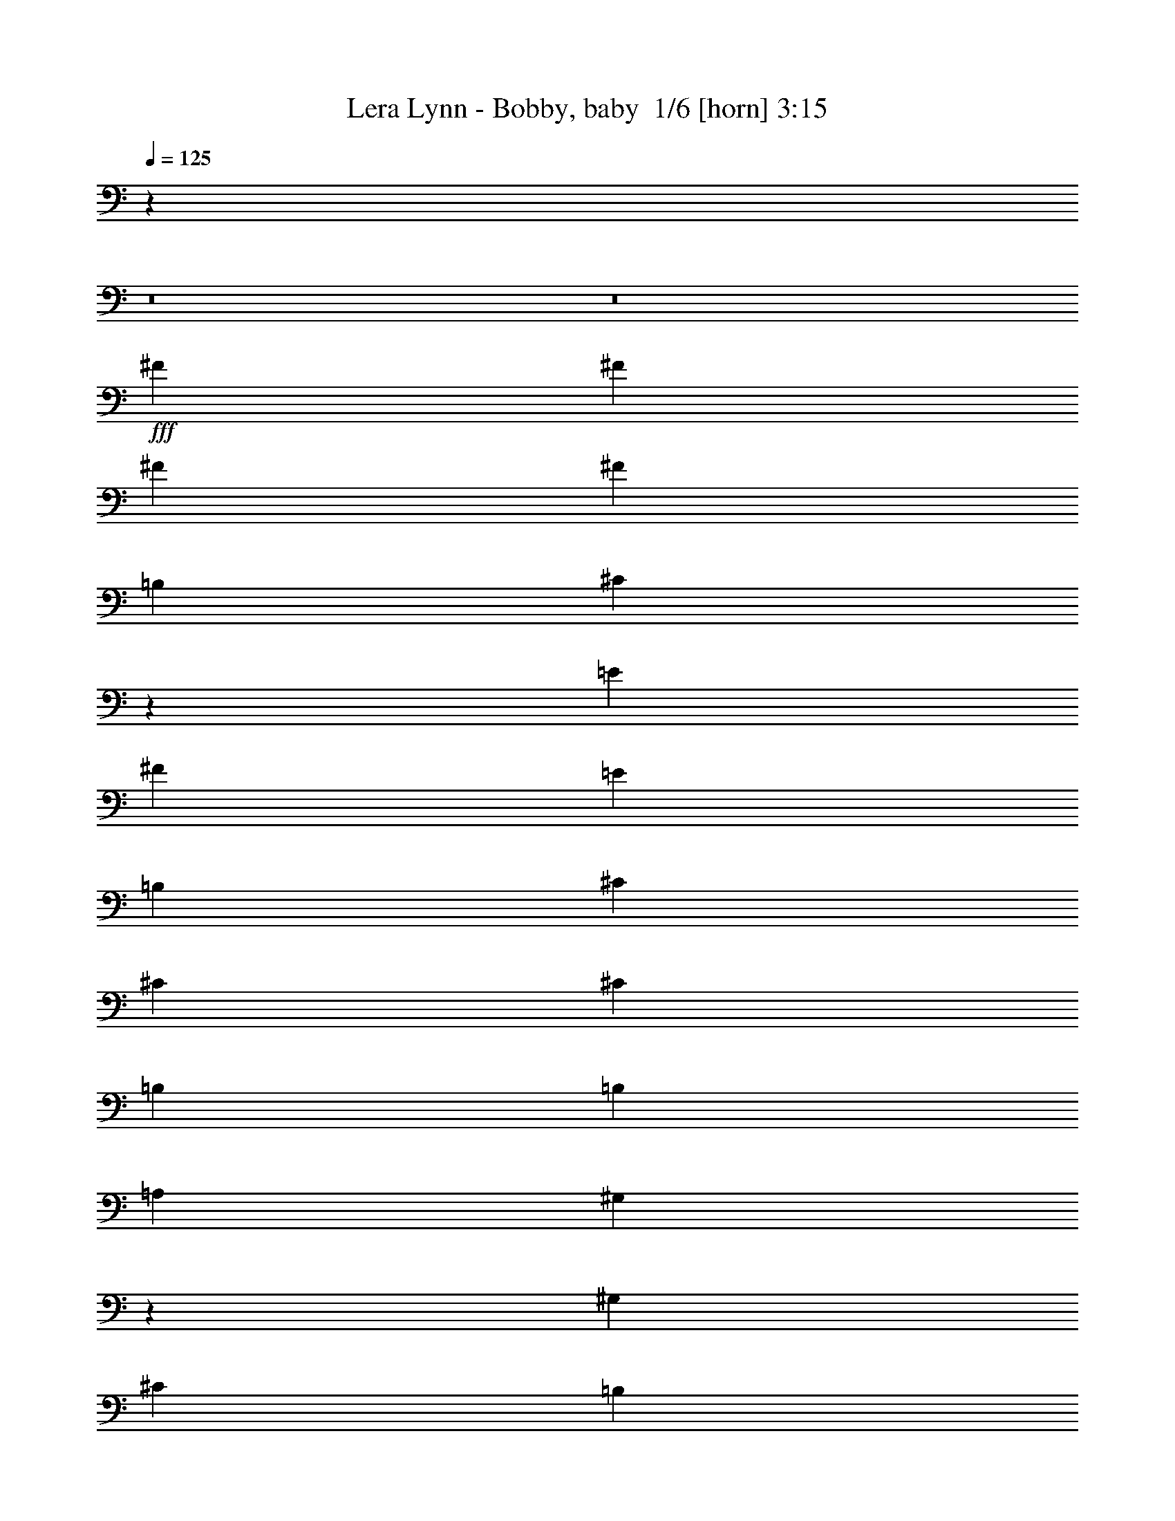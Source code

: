 % Produced with Bruzo's Transcoding Environment 2.0 alpha 
% Transcribed by Bruzo 

X:1
T: Lera Lynn - Bobby, baby  1/6 [horn] 3:15
Z: Transcribed with BruTE -5 364 5
L: 1/4
Q: 125
K: C
z32013/4000
z8/1
z8/1
+fff+
[^F1231/2000]
[^F2461/8000]
[^F3693/4000]
[^F3693/4000]
[=B,4923/8000]
[^C4697/4000]
z49/50
[=E4923/8000]
[^F1231/1000]
[=E1477/1600]
[=B,1231/2000]
[^C1231/1000]
[^C1477/1600]
[^C1231/2000]
[=B,1231/1000]
[=B,1477/1600]
[=A,1231/2000]
[^G,4883/4000]
z7467/8000
[^G,3693/4000]
[^C4923/8000]
[=B,1231/1000]
[=A,3693/4000]
[^G,699/800]
z7781/8000
[^F1231/2000]
[^F2461/8000]
[^F3693/4000]
[^F3693/4000]
[=B,4923/8000]
[^C9639/8000]
z1519/1600
[=E4923/8000]
[^F1231/1000]
[=E1477/1600]
[=B,1231/2000]
[^C393/320]
z463/500
[^C1231/2000]
[=B,1231/1000]
[=B,1477/1600]
[=A,1231/2000]
[^G,3693/4000]
[^F,37/64]
z2611/4000
[^C1231/2000]
[=B,9847/8000]
[=A,1231/2000]
[^G,9583/8000]
z3759/2000
[=B,1231/2000]
[^C9847/8000]
[^F,7193/8000]
z5117/8000
[^F9847/8000]
[=E3693/4000]
[^C4923/8000]
[^C1231/1000]
[=B,12309/8000]
[=A,1231/4000]
[=A,1777/2000]
z7663/8000
[=B,1231/2000]
[=B,1231/4000]
[=B,3693/4000]
[=B,1477/1600]
[^C1231/2000]
[^C14771/8000]
[^C1231/4000]
[^C1231/2000]
[^C1231/4000]
[^C1477/1600]
[=B,3693/4000]
[=A,3693/4000]
[^F,349/400]
z2543/1600
[=B,1231/4000]
[^F,7323/8000]
z931/1000
[^F1231/2000]
[=E2407/2000]
z5143/8000
[^C1231/4000]
[^C1477/1600]
[=E1451/800]
z1037/1600
[=B,1231/4000]
[^C7353/8000]
z3709/4000
[=B,3693/4000]
[=B,3693/4000]
[=A,4923/8000]
[=B,3693/4000]
[=A,1231/4000]
[^C14771/8000]
[=A,3693/4000]
[^C1231/2000]
[=B,9847/8000]
[=A,1231/2000]
[^F,9687/8000]
z2593/400
[^C1477/1600]
[=D1231/2000]
[=D1231/1000]
[=E1477/1600]
[^C3549/4000]
z7673/8000
[^C3693/4000]
[=D1231/2000]
[=D9847/8000]
[=E3693/4000]
[^C1821/2000]
z7487/8000
[^C3693/4000]
[=D1231/2000]
[=D9847/8000]
[=E3693/4000]
[^C1477/1600]
[=B,3693/4000]
[=A,3693/4000]
[=B,14313/8000]
z4523/1600
[^C1477/1600]
[=D1231/2000]
[=D1231/1000]
[=E1477/1600]
[^C7343/8000]
z7429/8000
[^C1477/1600]
[=D1231/2000]
[=D9847/8000]
[=E3693/4000]
[^C7029/8000]
z3871/4000
[^C3693/4000]
[=D1231/2000]
[=D9847/8000]
[=E3693/4000]
[^C1477/1600]
[=B,3693/4000]
[=A,3693/4000]
[=B,11029/4000]
z1871/2000
[=B,1231/2000]
[^C9847/8000]
[^C3693/4000]
[^F,14359/8000]
z673/64
z8/1
[^C1231/2000]
[=E2461/8000]
[^F3693/4000]
[^F3693/4000]
[^G4923/8000]
[=A3359/1600]
z489/500
[^F3693/4000]
[^F1477/1600]
[^G3693/4000]
[=A7019/8000]
z969/1000
[^F1231/2000]
[=E1231/1000]
[=E1477/1600]
[=B,3693/4000]
[=B,1441/1600]
z3783/4000
[=B,1231/2000]
[^F3693/4000]
[=E9847/8000]
[=B,3693/4000]
[=B,6891/8000]
z197/200
[^C3693/4000]
[^F1477/1600]
[^F3693/4000]
[^G1231/2000]
[=A17039/8000]
z7579/8000
[^F1231/2000]
[^F1231/1000]
[^G1477/1600]
[=A227/250]
z7507/8000
[^F1231/2000]
[^F1231/4000]
[=E3693/4000]
[=E1477/1600]
[=B,3693/4000]
[=B,139/160]
z7821/8000
[=B,3693/4000]
[^F1231/2000]
[=E9847/8000]
[=B,3693/4000]
[=B,223/250]
z1527/1600
[^C3693/4000]
[=B,1477/1600]
[^F,3547/4000]
z163/250
[^F9847/8000]
[=E3693/4000]
[^C4923/8000]
[^C1231/1000]
[=B,12309/8000]
[=A,1231/4000]
[=A,7009/8000]
z3881/4000
[=B,1231/2000]
[=B,1231/4000]
[=B,3693/4000]
[=B,1477/1600]
[^C1231/2000]
[^C14771/8000]
[^C1231/4000]
[^C1231/2000]
[^C1231/4000]
[^C1477/1600]
[=B,3693/4000]
[=A,3693/4000]
[^F,7381/8000]
z6157/4000
[=B,1231/4000]
[^F,903/1000]
z7547/8000
[^F1231/2000]
[=E9529/8000]
z2621/4000
[^C1231/4000]
[^C1477/1600]
[=E14411/8000]
z1321/2000
[=B,1231/4000]
[^C3627/4000]
z7517/8000
[=B,3693/4000]
[=B,3693/4000]
[=A,4923/8000]
[=B,3693/4000]
[=A,1231/4000]
[^C14771/8000]
[=A,3693/4000]
[^C1231/2000]
[=B,9847/8000]
[=A,1231/2000]
[^F,9847/8000]
[^F1231/2000]
[^G1231/4000]
[=A29543/8000]
[^G14771/8000]
[=E1477/1600]
[^F5539/2000]
z7387/8000
[^F1231/2000]
[^G1231/4000]
[^c14771/4000]
[=B14771/8000]
[=E3693/4000]
[^F5507/2000]
z3757/4000
[^F1231/2000]
[^G1231/4000]
[=A29543/8000]
[^G14771/8000]
[=E1477/1600]
[^F21901/8000]
z3821/4000
[^F1231/2000]
[^G1231/4000]
[^c14771/4000]
[=B14771/8000]
[=E3693/4000]
[^F21773/8000]
z3031/1600
[^C3693/4000]
[=D4923/8000]
[=D1231/1000]
[=E3693/4000]
[^C3651/4000]
z7469/8000
[^C1477/1600]
[=D1231/2000]
[=D1231/1000]
[=E1477/1600]
[^C6989/8000]
z7783/8000
[^C1477/1600]
[=D1231/2000]
[=D9847/8000]
[=E3693/4000]
[^C3693/4000]
[=B,1477/1600]
[=A,3693/4000]
[=B,7259/4000]
z2241/800
[^C3693/4000]
[=D1231/2000]
[=D9847/8000]
[=E3693/4000]
[^C7047/8000]
z1931/2000
[^C3693/4000]
[=D4923/8000]
[=D1231/1000]
[=E1477/1600]
[^C3617/4000]
z3769/4000
[^C1477/1600]
[=D1231/2000]
[=D1231/1000]
[=E1477/1600]
[^C3693/4000]
[=B,1477/1600]
[=A,3693/4000]
[=B,21763/8000]
z389/400
[=B,4923/8000]
[^C1231/1000]
[^C1477/1600]
[^F,3641/2000]
z125/8
z8/1
z8/1

X:2
T: Lera Lynn - Bobby, baby  2/6 [flute] 3:15
Z: Transcribed with BruTE -30 267 3
L: 1/4
Q: 125
K: C
z51699/4000
+ppp+
[=E,3693/4000]
[^F,22651/1600-]
[^F,8/1]
+p+
[=B,88627/8000]
[^F,22157/2000]
[=B,22157/8000]
[=B,66471/8000]
[^F,44313/8000]
[=A,22157/4000]
[=E22157/4000]
+ppp+
[^F22157/4000]
+p+
[^F44313/8000]
[=A,22157/4000]
[=E22157/4000]
+ppp+
[^F22157/4000]
[^F44313/8000]
+p+
[=B,22157/8000]
[^F,22157/8000]
[=B,22157/8000]
[^F,22157/8000]
[=B,22157/8000]
[^F,22157/8000]
[=E,22157/8000]
[=B,5539/2000=E5539/2000]
[=B,22157/8000]
[^F,22157/8000]
[=B,22157/8000]
[^F,22157/8000]
[=B,22157/8000]
[^F,22157/8000]
[=E,22157/8000]
[=B,5539/2000=E5539/2000]
+ppp+
[^F,22157/4000]
[^F,22157/4000]
[^F,22157/4000]
[^F,577/125]
[^C1477/1600]
+p+
[^F22157/2000]
+ppp+
[=E,22157/2000]
+p+
[^F88627/8000]
+ppp+
[=E,22157/2000]
+p+
[^F,44313/8000]
[=A,22157/4000]
[=E22157/4000]
+ppp+
[^F22157/4000]
+p+
[^F44313/8000]
[=A,22157/4000]
[=E22157/4000]
+ppp+
[^F14771/4000-]
+ff+
[^f1231/2000^F1231/2000-]
[^g1231/4000^F1231/4000-]
[=a3693/4000-^F3693/4000]
+p+
[=A,22157/8000=a22157/8000]
+ff+
[=E,14771/8000-^g14771/8000]
[=e1477/1600=E,1477/1600]
[^F,5539/2000-^f5539/2000]
+ppp+
[^F,7387/8000-]
+ff+
[^f1231/2000^F,1231/2000-]
[^g1231/4000^F,1231/4000-]
[=a1477/1600-^F,1477/1600]
+p+
[=A,22157/8000=a22157/8000]
+ff+
[=E,14771/8000-^g14771/8000]
[=e3693/4000=E,3693/4000]
[^F,22157/8000^f22157/8000]
+p+
[^F,1477/1600-]
+ff+
[^f1231/2000^F,1231/2000-]
[^g1231/4000^F,1231/4000-]
[=a3693/4000-^F,3693/4000]
+p+
[=A,22157/8000=a22157/8000]
+ff+
[=E,14771/8000-^g14771/8000]
[=e1477/1600=E,1477/1600]
[^F,21901/8000-^f21901/8000]
+ppp+
[^F,3821/4000-]
+ff+
[^f1231/2000^F,1231/2000-]
[^g1231/4000^F,1231/4000-]
[=a1477/1600-^F,1477/1600]
+p+
[=A,22157/8000=a22157/8000]
+ff+
[=E,14771/8000-^g14771/8000]
[=e3693/4000=E,3693/4000]
[^F,22157/8000^f22157/8000]
+p+
[^F,22157/8000]
[=B,22157/8000]
[^F,5539/2000]
[=B,22157/8000]
[^F,22157/8000]
[=B,22157/8000]
[^F,22157/8000]
[=E,22157/8000]
[=B,22157/8000=E22157/8000]
[=B,22157/8000]
[^F,22157/8000]
[=B,5539/2000]
[^F,22157/8000]
[=B,22157/8000]
[^F,22157/8000]
[=E,22157/8000]
[=B,22157/8000=E22157/8000]
+ppp+
[^F,22157/4000]
[^F,44313/8000]
[^F,22157/4000]
[^F,5501/1000]
z49/4

X:3
T: Lera Lynn - Bobby, baby  3/6 [student fiddle] 3:15
Z: Transcribed with BruTE 25 259 8
L: 1/4
Q: 125
K: C
z24149/1600
z8/1
z8/1
z8/1
z8/1
z8/1
z8/1
z8/1
z8/1
z8/1
z8/1
z8/1
z8/1
z8/1
+ff+
[=D22157/8000]
[^C22157/8000]
[^F22157/8000]
[^C22157/8000]
[^F22157/8000=B22157/8000]
[=E22157/8000=A22157/8000=e22157/8000]
[=E44313/8000=B44313/8000]
[=D22157/8000]
[^C22157/8000]
[^F22157/8000]
[^C22157/8000]
[^F22157/8000=B22157/8000]
[=E22157/8000=A22157/8000=e22157/8000]
[=E44313/8000=B44313/8000]
[^F13749/1600-]
[^F8/1]
z113531/8000
z8/1
z8/1
z8/1
z8/1
z8/1
z8/1
z8/1
z8/1
z8/1
z8/1
[^C,1/8]
+mf+
[^C,1/8]
+pp+
[^C,1/8]
+ppp+
[^C,6969/8000]
z4293/1000
+ff+
[^C,1/8]
+mf+
[^C,1/8]
+pp+
[^C,1/8]
+ppp+
[^C,1789/2000]
z17079/4000
+ff+
[^C,1/8]
+mf+
[^C,1/8]
+pp+
[^C,1/8]
+ppp+
[^C,3671/4000]
z8493/2000
+ff+
[^C,1/8]
+mf+
[^C,1/8]
+pp+
[^C,1/8]
+ppp+
[^C,1757/2000]
z17143/4000
+ff+
[^C,1/8]
+mf+
[^C,1/8]
+pp+
[^C,1/8]
+ppp+
[^C,3607/4000]
z34099/8000
+ff+
[^C,1/8]
+mf+
[^C,1/8]
+pp+
[^C,1/8]
+ppp+
[^C,6901/8000]
z34413/8000
+ff+
[^C,1/8]
+mf+
[^C,1/8]
+pp+
[^C,1/8]
+ppp+
[^C,7087/8000]
z34227/8000
+ff+
[^C,1/8]
+mf+
[^C,1/8]
+pp+
[^C,1/8]
+ppp+
[^C,7273/8000]
z34041/8000
+ff+
[=D22157/8000=e22157/8000]
[^C,1/8^C1/8-^c1/8-]
+mf+
[^C,1/8^C1/8-^c1/8-]
+pp+
[^C,1/8^C1/8-^c1/8-]
+ppp+
[^C,3651/4000^C3651/4000-^c3651/4000-]
[^C5927/4000^c5927/4000]
+ff+
[^F22157/8000^f22157/8000]
[^C,1/8^C1/8-=e1/8-]
+mf+
[^C,1/8^C1/8-=e1/8-]
+pp+
[^C,1/8^C1/8-=e1/8-]
+ppp+
[^C,6989/8000^C6989/8000-=e6989/8000-]
[^C1521/1000=e1521/1000]
+ff+
[^F22157/8000=B22157/8000^f22157/8000]
[^C,1/8=E1/8-=A1/8-=e1/8-]
+mf+
[^C,1/8=E1/8-=A1/8-=e1/8-]
+pp+
[^C,1/8=E1/8-=A1/8-=e1/8-]
+ppp+
[^C,287/320=E287/320-=A287/320-=e287/320-]
[=E5991/4000=A5991/4000=e5991/4000]
+ff+
[=E22157/8000-=B22157/8000-]
[^C,1/8=E1/8-=B1/8-]
+mf+
[^C,1/8=E1/8-=B1/8-]
+pp+
[^C,1/8=E1/8-=B1/8-]
+ppp+
[^C,7361/8000=E7361/8000-=B7361/8000-]
[=E2949/2000=B2949/2000]
+ff+
[=D22157/8000=e22157/8000]
[^C,1/8^C1/8-^c1/8-]
+mf+
[^C,1/8^C1/8-^c1/8-]
+pp+
[^C,1/8^C1/8-^c1/8-]
+ppp+
[^C,7047/8000^C7047/8000-^c7047/8000-]
[^C1211/800^c1211/800]
+ff+
[^F5539/2000^f5539/2000]
[^C,1/8^C1/8-=e1/8-]
+mf+
[^C,1/8^C1/8-=e1/8-]
+pp+
[^C,1/8^C1/8-=e1/8-]
+ppp+
[^C,3617/4000^C3617/4000-=e3617/4000-]
[^C11923/8000=e11923/8000]
+ff+
[^F22157/8000=B22157/8000^f22157/8000]
[^C,1/8=E1/8-=A1/8-=e1/8-]
+mf+
[^C,1/8=E1/8-=A1/8-=e1/8-]
+pp+
[^C,1/8=E1/8-=A1/8-=e1/8-]
+ppp+
[^C,173/200=E173/200-=A173/200-=e173/200-]
[=E12237/8000=A12237/8000=e12237/8000]
+ff+
[^C,1/8=E1/8-=B1/8-]
+mf+
[^C,1/8=E1/8-=B1/8-]
+pp+
[^C,1/8=E1/8-=B1/8-]
+ppp+
[^C,2193/4000=E2193/4000-=B2193/4000-]
+ff+
[^C,1/8=E1/8-=B1/8-]
+mf+
[^C,1/8=E1/8-=B1/8-]
+pp+
[^C,1/8=E1/8-=B1/8-]
+ppp+
[^C,877/1600=E877/1600-=B877/1600-]
+ff+
[^C,1/8=E1/8-=B1/8-]
+mf+
[^C,1/8=E1/8-=B1/8-]
+pp+
[^C,1/8=E1/8-=B1/8-]
+ppp+
[^C,2193/4000=E2193/4000-=B2193/4000-]
+ff+
[^C,1/8=E1/8-=B1/8-]
+mf+
[^C,1/8=E1/8-=B1/8-]
+pp+
[^C,1/8=E1/8-=B1/8-]
+ppp+
[^C,7303/4000=E7303/4000-=B7303/4000-]
[=E4551/8000=B4551/8000]
+ff+
[^F68449/8000-^f68449/8000-]
[^F8/1^f8/1]
z157/16
z8/1

X:4
T: Lera Lynn - Bobby, baby  4/6 [lute of ages] 3:15
Z: Transcribed with BruTE -2 176 1
L: 1/4
Q: 125
K: C
z14771/8000
+f+
[=E,1477/1600]
[^F,3693/4000]
+mp+
[^C3693/4000^F3693/4000=A3693/4000^c3693/4000]
[^C1477/1600^F1477/1600=A1477/1600^c1477/1600]
+f+
[^C3693/4000]
+mp+
[^C3693/4000^F3693/4000=A3693/4000^c3693/4000]
[^C1477/1600^F1477/1600=A1477/1600^c1477/1600]
+f+
[^F,3693/4000]
+mp+
[^C1231/2000^F1231/2000=A1231/2000^c1231/2000]
[^C2461/8000^F2461/8000=A2461/8000^c2461/8000]
[^C3693/4000^F3693/4000=A3693/4000^c3693/4000]
+f+
[^C3693/4000]
+mp+
[^C1477/1600^F1477/1600=A1477/1600^c1477/1600]
[=E,1231/2000]
[=F,1231/4000]
+f+
[^F,3693/4000-]
+mp+
[^C1477/1600^F1477/1600=A1477/1600^c1477/1600^F,1477/1600-]
[^C3693/4000^F3693/4000=A3693/4000^c3693/4000^F,3693/4000-]
+f+
[^C1477/1600^F,1477/1600-]
+mp+
[^C1231/2000^F1231/2000=A1231/2000^c1231/2000^F,1231/2000-]
[^C1231/4000^F1231/4000=A1231/4000^c1231/4000^F,1231/4000-]
[^C3693/4000^F3693/4000=A3693/4000^c3693/4000^F,3693/4000]
+f+
[^F,1477/1600-]
+mp+
[^C3693/4000^F3693/4000=A3693/4000^c3693/4000^F,3693/4000-]
[^C3693/4000^F3693/4000=A3693/4000^c3693/4000^F,3693/4000-]
+f+
[^C1477/1600^F,1477/1600-]
+mp+
[^C3693/4000^F3693/4000=A3693/4000^c3693/4000^F,3693/4000-]
+f+
[=E,1231/2000^F,1231/2000-]
[=F,2461/8000^F,2461/8000]
+ff+
[^F,3693/4000-]
+mp+
[^C3693/4000^F3693/4000=A3693/4000^c3693/4000^F,3693/4000-]
[^C1477/1600^F1477/1600=A1477/1600^c1477/1600^F,1477/1600-]
+f+
[^C3693/4000^F,3693/4000-]
+mp+
[^C3693/4000^F3693/4000=A3693/4000^c3693/4000^F,3693/4000-]
[^C4923/8000^F4923/8000=A4923/8000^c4923/8000^F,4923/8000-]
[^C1231/4000^F1231/4000=A1231/4000^c1231/4000^F,1231/4000]
+f+
[^F,3693/4000-]
+mp+
[^C1477/1600^F1477/1600=A1477/1600^c1477/1600^F,1477/1600-]
[^C3693/4000^F3693/4000=A3693/4000^c3693/4000^F,3693/4000-]
+f+
[^C3693/4000^F,3693/4000-]
+mp+
[^C1477/1600^F1477/1600=A1477/1600^c1477/1600^F,1477/1600-]
[^C3693/4000^F3693/4000=A3693/4000^c3693/4000^F,3693/4000]
+f+
[=E,3693/4000-]
+mp+
[=B,1477/1600=E1477/1600^G1477/1600=B1477/1600=e1477/1600=E,1477/1600-]
[=B,3693/4000=E3693/4000^G3693/4000=B3693/4000=e3693/4000=E,3693/4000-]
+f+
[=B,1477/1600=E,1477/1600-]
+mp+
[=B,3693/4000=E3693/4000^G3693/4000=B3693/4000=e3693/4000=E,3693/4000-]
[=B,3693/4000=E3693/4000^G3693/4000=B3693/4000=e3693/4000=E,3693/4000]
+f+
[=E,1477/1600-]
+mp+
[=B,3693/4000=E3693/4000^G3693/4000=B3693/4000=e3693/4000=E,3693/4000-]
[=B,3693/4000=E3693/4000^G3693/4000=B3693/4000=e3693/4000=E,3693/4000-]
+f+
[=B,1477/1600=E,1477/1600-]
+mp+
[=B,3693/4000=E3693/4000^G3693/4000=B3693/4000=e3693/4000=E,3693/4000-]
[=B,1231/2000=E1231/2000^G1231/2000=B1231/2000=e1231/2000=E,1231/2000-]
[=A,2461/8000=D2461/8000=G2461/8000=B2461/8000=e2461/8000=E,2461/8000]
+ff+
[^F,3693/4000-]
+mp+
[^C3693/4000^F3693/4000=A3693/4000^c3693/4000^F,3693/4000-]
[^C1477/1600^F1477/1600=A1477/1600^c1477/1600^F,1477/1600-]
+f+
[^C3693/4000^F,3693/4000-]
+mp+
[^C3693/4000^F3693/4000=A3693/4000^c3693/4000^F,3693/4000-]
[^C1477/1600^F1477/1600=A1477/1600^c1477/1600^F,1477/1600]
+f+
[^F,3693/4000-]
+mp+
[^C1477/1600^F1477/1600=A1477/1600^c1477/1600^F,1477/1600-]
[^C3693/4000^F3693/4000=A3693/4000^c3693/4000^F,3693/4000-]
+f+
[^C3693/4000^F,3693/4000-]
+mp+
[^C1477/1600^F1477/1600=A1477/1600^c1477/1600^F,1477/1600-]
[^C3693/4000^F3693/4000=A3693/4000^c3693/4000^F,3693/4000]
+f+
[=E,3693/4000-]
+mp+
[=B,1477/1600=E1477/1600^G1477/1600=B1477/1600=e1477/1600=E,1477/1600-]
[=B,3693/4000=E3693/4000^G3693/4000=B3693/4000=e3693/4000=E,3693/4000-]
+f+
[=B,1477/1600=E,1477/1600-]
+mp+
[=B,3693/4000=E3693/4000^G3693/4000=B3693/4000=e3693/4000=E,3693/4000-]
[=B,1231/2000=E1231/2000^G1231/2000=B1231/2000=e1231/2000=E,1231/2000-]
[=B,1231/4000=E1231/4000^G1231/4000=B1231/4000=e1231/4000=E,1231/4000]
+f+
[=E,1477/1600-]
+mp+
[=B,3693/4000=E3693/4000^G3693/4000=B3693/4000=e3693/4000=E,3693/4000-]
[=B,3693/4000=E3693/4000^G3693/4000=B3693/4000=e3693/4000=E,3693/4000-]
+f+
[=B,1477/1600=E,1477/1600-]
+mp+
[=B,3693/4000=E3693/4000^G3693/4000=B3693/4000=e3693/4000=E,3693/4000-]
[=B,1231/2000=E1231/2000^G1231/2000=B1231/2000=e1231/2000=E,1231/2000-]
[=A,1231/4000=D1231/4000=G1231/4000=B1231/4000=e1231/4000=E,1231/4000]
+ff+
[^F,1477/1600-]
+mp+
[^C3693/4000^F3693/4000=A3693/4000^c3693/4000^F,3693/4000-]
[^C1477/1600^F1477/1600=A1477/1600^c1477/1600^F,1477/1600-]
+f+
[^F3693/4000^F,3693/4000-]
+mp+
[^C3693/4000^F3693/4000=A3693/4000^c3693/4000^F,3693/4000-]
[^C1477/1600^F1477/1600=A1477/1600^c1477/1600^F,1477/1600]
+ff+
[=A,3693/4000-]
+mp+
[=E1231/2000=A1231/2000^c1231/2000=e1231/2000=A,1231/2000-]
[=E1231/4000=A1231/4000^c1231/4000=e1231/4000=A,1231/4000-]
[=E1477/1600=A1477/1600^c1477/1600=e1477/1600=A,1477/1600-]
[=B,3693/4000=A,3693/4000-]
[=E1477/1600=A1477/1600^c1477/1600=e1477/1600=A,1477/1600-]
[=E3693/4000=A3693/4000^c3693/4000=e3693/4000=A,3693/4000]
+ff+
[=E,3693/4000-]
+mp+
[=B,1477/1600=E1477/1600^G1477/1600=B1477/1600=e1477/1600=E,1477/1600-]
[=B,3693/4000=E3693/4000^G3693/4000=B3693/4000=e3693/4000=E,3693/4000]
[=E,3693/4000-]
[=B,1477/1600=E1477/1600^G1477/1600=B1477/1600=e1477/1600=E,1477/1600-]
[=B,3693/4000=E3693/4000^G3693/4000=B3693/4000=e3693/4000=E,3693/4000]
+f+
[^F,1477/1600-]
+mp+
[^C3693/4000^F3693/4000=A3693/4000^c3693/4000^F,3693/4000-]
[^C3693/4000^F3693/4000=A3693/4000^c3693/4000^F,3693/4000-]
+f+
[^C1477/1600^F,1477/1600-]
+mp+
[^C3693/4000^F3693/4000=A3693/4000^c3693/4000^F,3693/4000-]
[^C3693/4000^F3693/4000=A3693/4000^c3693/4000^F,3693/4000]
+ff+
[^F,1477/1600-]
+mp+
[^C3693/4000^F3693/4000=A3693/4000^c3693/4000^F,3693/4000-]
[^C1477/1600^F1477/1600=A1477/1600^c1477/1600^F,1477/1600-]
+f+
[^F3693/4000^F,3693/4000-]
+mp+
[^C3693/4000^F3693/4000=A3693/4000^c3693/4000^F,3693/4000-]
[^C1477/1600^F1477/1600=A1477/1600^c1477/1600^F,1477/1600]
+ff+
[=A,3693/4000-]
+mp+
[=E1231/2000=A1231/2000^c1231/2000=e1231/2000=A,1231/2000-]
[=E1231/4000=A1231/4000^c1231/4000=e1231/4000=A,1231/4000-]
[=E1477/1600=A1477/1600^c1477/1600=e1477/1600=A,1477/1600-]
[=B,3693/4000=A,3693/4000-]
[=E1477/1600=A1477/1600^c1477/1600=e1477/1600=A,1477/1600-]
[=E3693/4000=A3693/4000^c3693/4000=e3693/4000=A,3693/4000]
+ff+
[=E,3693/4000-]
+mp+
[=B,1477/1600=E1477/1600^G1477/1600=B1477/1600=e1477/1600=E,1477/1600-]
[=B,3693/4000=E3693/4000^G3693/4000=B3693/4000=e3693/4000=E,3693/4000]
[=E,3693/4000-]
[=B,1477/1600=E1477/1600^G1477/1600=B1477/1600=e1477/1600=E,1477/1600-]
[=B,3693/4000=E3693/4000^G3693/4000=B3693/4000=e3693/4000=E,3693/4000]
+f+
[^F,1477/1600-]
+mp+
[^C3693/4000^F3693/4000=A3693/4000^c3693/4000^F,3693/4000-]
[^C3693/4000^F3693/4000=A3693/4000^c3693/4000^F,3693/4000-]
+f+
[^C1477/1600^F,1477/1600-]
+mp+
[^C3693/4000^F3693/4000=A3693/4000^c3693/4000^F,3693/4000]
+f+
[=E,1231/2000]
[=F,1231/4000]
[^F,1477/1600-]
+mp+
[^C3693/4000^F3693/4000=A3693/4000^c3693/4000^F,3693/4000-]
[^C1477/1600^F1477/1600=A1477/1600^c1477/1600^F,1477/1600-]
+f+
[^C3693/4000^F,3693/4000-]
+mp+
[^C3693/4000^F3693/4000=A3693/4000^c3693/4000^F,3693/4000-]
[^C1477/1600^F1477/1600=A1477/1600^c1477/1600^F,1477/1600]
+ff+
[=B,3693/4000^F3693/4000=B3693/4000=d3693/4000^f3693/4000=b3693/4000]
+f+
[=B,1231/2000^F1231/2000=B1231/2000=d1231/2000^f1231/2000=b1231/2000]
[=B,1231/4000^F1231/4000=B1231/4000=d1231/4000^f1231/4000=b1231/4000]
[=B,1477/1600^F1477/1600=B1477/1600=d1477/1600^f1477/1600=b1477/1600]
+ff+
[^F,3693/4000-^C3693/4000-^F3693/4000=A3693/4000^c3693/4000^f3693/4000]
+f+
[^F14771/8000=A14771/8000^c14771/8000^f14771/8000^F,14771/8000^C14771/8000]
+ff+
[=B,3693/4000^F3693/4000=B3693/4000=d3693/4000^f3693/4000=b3693/4000]
+f+
[=B,4923/8000^F4923/8000=B4923/8000=d4923/8000^f4923/8000=b4923/8000]
[=B,1231/4000^F1231/4000=B1231/4000=d1231/4000^f1231/4000=b1231/4000]
[=B,3693/4000^F3693/4000=B3693/4000=d3693/4000^f3693/4000=b3693/4000]
+ff+
[^F,3693/4000-^C3693/4000-^F3693/4000=A3693/4000^c3693/4000^f3693/4000]
+f+
[^F14771/8000=A14771/8000^c14771/8000^f14771/8000^F,14771/8000^C14771/8000]
+ff+
[=B,1477/1600^F1477/1600=B1477/1600=d1477/1600^f1477/1600=b1477/1600]
+f+
[=B,1231/2000^F1231/2000=B1231/2000=d1231/2000^f1231/2000=b1231/2000]
[=B,1231/4000^F1231/4000=B1231/4000=d1231/4000^f1231/4000=b1231/4000]
[=B,3693/4000^F3693/4000=B3693/4000=d3693/4000^f3693/4000=b3693/4000]
+ff+
[^F,1477/1600^C1477/1600^F1477/1600=A1477/1600^c1477/1600^f1477/1600]
+f+
[^F,1231/2000^C1231/2000^F1231/2000=A1231/2000^c1231/2000^f1231/2000]
[^F,1231/4000^C1231/4000^F1231/4000=A1231/4000^c1231/4000^f1231/4000]
[^F,3693/8000^C3693/8000^F3693/8000=A3693/8000^c3693/8000^f3693/8000]
[^F,3693/8000^C3693/8000^F3693/8000=A3693/8000^c3693/8000^f3693/8000]
+ff+
[=E,1477/1600=B,1477/1600=E1477/1600^G1477/1600=B1477/1600=e1477/1600]
+f+
[=E,3693/4000=B,3693/4000=E3693/4000^G3693/4000=B3693/4000=e3693/4000]
[=E,3693/4000=B,3693/4000=E3693/4000^G3693/4000=B3693/4000=e3693/4000]
+fff+
[^G14771/8000=B14771/8000=e14771/8000]
+f+
[=E,1231/2000=B,1231/2000=E1231/2000^G1231/2000=B1231/2000=e1231/2000]
[=E,2461/8000=B,2461/8000=E2461/8000^G2461/8000=B2461/8000=e2461/8000]
+ff+
[=B,3693/4000^F3693/4000=B3693/4000=d3693/4000^f3693/4000=b3693/4000]
+f+
[=B,1231/2000^F1231/2000=B1231/2000=d1231/2000^f1231/2000=b1231/2000]
[=B,1231/4000^F1231/4000=B1231/4000=d1231/4000^f1231/4000=b1231/4000]
[=B,1477/1600^F1477/1600=B1477/1600=d1477/1600^f1477/1600=b1477/1600]
+ff+
[^F,3693/4000-^C3693/4000-^F3693/4000=A3693/4000^c3693/4000^f3693/4000]
+f+
[^F14771/8000=A14771/8000^c14771/8000^f14771/8000^F,14771/8000^C14771/8000]
+ff+
[=B,3693/4000^F3693/4000=B3693/4000=d3693/4000^f3693/4000=b3693/4000]
+f+
[=B,1231/2000^F1231/2000=B1231/2000=d1231/2000^f1231/2000=b1231/2000]
[=B,2461/8000^F2461/8000=B2461/8000=d2461/8000^f2461/8000=b2461/8000]
[=B,3693/4000^F3693/4000=B3693/4000=d3693/4000^f3693/4000=b3693/4000]
+ff+
[^F,3693/4000-^C3693/4000-^F3693/4000=A3693/4000^c3693/4000^f3693/4000]
+f+
[^F14771/8000=A14771/8000^c14771/8000^f14771/8000^F,14771/8000^C14771/8000]
+ff+
[=B,3693/4000^F3693/4000=B3693/4000=d3693/4000^f3693/4000=b3693/4000]
+f+
[=B,4923/8000^F4923/8000=B4923/8000=d4923/8000^f4923/8000=b4923/8000]
[=B,1231/4000^F1231/4000=B1231/4000=d1231/4000^f1231/4000=b1231/4000]
[=B,3693/4000^F3693/4000=B3693/4000=d3693/4000^f3693/4000=b3693/4000]
+ff+
[^F,1477/1600^C1477/1600^F1477/1600=A1477/1600^c1477/1600^f1477/1600]
+f+
[^F,1231/2000^C1231/2000^F1231/2000=A1231/2000^c1231/2000^f1231/2000]
[^F,1231/4000^C1231/4000^F1231/4000=A1231/4000^c1231/4000^f1231/4000]
[^F,3693/8000^C3693/8000^F3693/8000=A3693/8000^c3693/8000^f3693/8000]
[^F,3693/8000^C3693/8000^F3693/8000=A3693/8000^c3693/8000^f3693/8000]
+ff+
[=E,1477/1600=B,1477/1600=E1477/1600^G1477/1600=B1477/1600=e1477/1600]
+f+
[=E,3693/4000=B,3693/4000=E3693/4000^G3693/4000=B3693/4000=e3693/4000]
[=E,3693/4000=B,3693/4000=E3693/4000^G3693/4000=B3693/4000=e3693/4000]
+fff+
[^G14771/8000=B14771/8000=e14771/8000]
+f+
[=E,1231/2000=B,1231/2000=E1231/2000^G1231/2000=B1231/2000=e1231/2000]
[=E,2461/8000=B,2461/8000=E2461/8000^G2461/8000=B2461/8000=e2461/8000]
[^F,3693/4000-]
+mp+
[^C3693/4000^F3693/4000=A3693/4000^c3693/4000^F,3693/4000-]
[^C1477/1600^F1477/1600=A1477/1600^c1477/1600^F,1477/1600-]
+f+
[^C3693/4000^F,3693/4000-]
+mp+
[^C3693/4000^F3693/4000=A3693/4000^c3693/4000^F,3693/4000-]
[^C1477/1600^F1477/1600=A1477/1600^c1477/1600^F,1477/1600]
+f+
[^F,3693/4000-]
+mp+
[^C1477/1600^F1477/1600=A1477/1600^c1477/1600^F,1477/1600-]
[^C3693/4000^F3693/4000=A3693/4000^c3693/4000^F,3693/4000-]
+f+
[^C3693/4000^F,3693/4000-]
+mp+
[^C1477/1600^F1477/1600=A1477/1600^c1477/1600^F,1477/1600-]
+f+
[=E,1231/2000^F,1231/2000-]
[=F,1231/4000^F,1231/4000]
[^F,3693/4000-]
+mp+
[^C1477/1600^F1477/1600=A1477/1600^c1477/1600^F,1477/1600-]
[^C3693/4000^F3693/4000=A3693/4000^c3693/4000^F,3693/4000-]
+f+
[^C1477/1600^F,1477/1600-]
+mp+
[^C3693/4000^F3693/4000=A3693/4000^c3693/4000^F,3693/4000-]
[^C3693/4000^F3693/4000=A3693/4000^c3693/4000^F,3693/4000]
+f+
[^F,1477/1600-]
+mp+
[^C3693/4000^F3693/4000=A3693/4000^c3693/4000^F,3693/4000-]
[^C3693/4000^F3693/4000=A3693/4000^c3693/4000^F,3693/4000-]
+f+
[^C1477/1600^F,1477/1600-]
+mp+
[^C3693/4000^F3693/4000=A3693/4000^c3693/4000^F,3693/4000]
+f+
[=E,1231/2000^c1231/2000-]
[=F,2461/8000^c2461/8000]
[^F,3693/4000^f3693/4000-]
+mp+
[^C3693/4000^F3693/4000=A3693/4000^c3693/4000^f3693/4000-]
[^C1477/1600^F1477/1600=A1477/1600^c1477/1600^f1477/1600-]
[^C3693/4000^F3693/4000=A3693/4000^c3693/4000^f3693/4000-]
[^C3693/4000^F3693/4000=A3693/4000^c3693/4000^f3693/4000-]
[^C4923/8000^F4923/8000=A4923/8000^c4923/8000^f4923/8000-]
[^C1231/4000^F1231/4000=A1231/4000^c1231/4000^f1231/4000-]
+f+
[^F,3693/4000^f3693/4000-]
+mp+
[^C1477/1600^F1477/1600=A1477/1600^c1477/1600^f1477/1600-]
[^C3693/4000^F3693/4000=A3693/4000^c3693/4000^f3693/4000-]
[^C3693/4000^F3693/4000=A3693/4000^c3693/4000^f3693/4000-]
[^C4923/8000^F4923/8000=A4923/8000^c4923/8000^f4923/8000-]
[^C1231/4000^F1231/4000=A1231/4000^c1231/4000^f1231/4000-]
[^C3693/4000^F3693/4000=A3693/4000^c3693/4000^f3693/4000]
+f+
[=E,3693/4000-]
+mp+
[=B,1477/1600=E1477/1600^G1477/1600=B1477/1600=e1477/1600=E,1477/1600-]
[=B,3693/4000=E3693/4000^G3693/4000=B3693/4000=e3693/4000=E,3693/4000-]
[=B,3693/4000=E3693/4000^G3693/4000=B3693/4000=e3693/4000=E,3693/4000-]
[=B,4923/8000=E4923/8000^G4923/8000=B4923/8000=e4923/8000=E,4923/8000-]
[=B,1231/4000=E1231/4000^G1231/4000=B1231/4000=e1231/4000=E,1231/4000-]
[=B,3693/4000=E3693/4000^G3693/4000=B3693/4000=e3693/4000=E,3693/4000]
+f+
[=E,1477/1600-]
+mp+
[=B,3693/4000=E3693/4000^G3693/4000=B3693/4000=e3693/4000=E,3693/4000-]
[=B,3693/4000=E3693/4000^G3693/4000=B3693/4000=e3693/4000=E,3693/4000-]
+f+
[=B,1477/1600=E,1477/1600-]
+mp+
[=B,3693/4000=E3693/4000^G3693/4000=B3693/4000=e3693/4000=E,3693/4000-]
[=B,1231/2000=E1231/2000^G1231/2000=B1231/2000=e1231/2000=E,1231/2000-]
[=A,1231/4000=D1231/4000=G1231/4000=B1231/4000=e1231/4000=E,1231/4000]
+f+
[^F,1477/1600^f1477/1600-]
+mp+
[^C3693/4000^F3693/4000=A3693/4000^c3693/4000^f3693/4000-]
[^C1477/1600^F1477/1600=A1477/1600^c1477/1600^f1477/1600-]
[^C3693/4000^F3693/4000=A3693/4000^c3693/4000^f3693/4000-]
[^C3693/4000^F3693/4000=A3693/4000^c3693/4000^f3693/4000-]
[^C4923/8000^F4923/8000=A4923/8000^c4923/8000^f4923/8000-]
[^C1231/4000^F1231/4000=A1231/4000^c1231/4000^f1231/4000-]
+f+
[^F,3693/4000^f3693/4000-]
+mp+
[^C3693/4000^F3693/4000=A3693/4000^c3693/4000^f3693/4000-]
[^C1477/1600^F1477/1600=A1477/1600^c1477/1600^f1477/1600-]
[^C3693/4000^F3693/4000=A3693/4000^c3693/4000^f3693/4000-]
[^C1231/2000^F1231/2000=A1231/2000^c1231/2000^f1231/2000-]
[^C2461/8000^F2461/8000=A2461/8000^c2461/8000^f2461/8000-]
[^C3693/4000^F3693/4000=A3693/4000^c3693/4000^f3693/4000]
+f+
[=E,3693/4000-]
+mp+
[=B,1477/1600=E1477/1600^G1477/1600=B1477/1600=e1477/1600=E,1477/1600-]
[=B,3693/4000=E3693/4000^G3693/4000=B3693/4000=e3693/4000=E,3693/4000-]
[=B,3693/4000=E3693/4000^G3693/4000=B3693/4000=e3693/4000=E,3693/4000-]
[=B,4923/8000=E4923/8000^G4923/8000=B4923/8000=e4923/8000=E,4923/8000-]
[=B,1231/4000=E1231/4000^G1231/4000=B1231/4000=e1231/4000=E,1231/4000-]
[=B,3693/4000=E3693/4000^G3693/4000=B3693/4000=e3693/4000=E,3693/4000]
+f+
[=E,1477/1600-]
+mp+
[=B,3693/4000=E3693/4000^G3693/4000=B3693/4000=e3693/4000=E,3693/4000-]
[=B,3693/4000=E3693/4000^G3693/4000=B3693/4000=e3693/4000=E,3693/4000-]
+f+
[=B,1477/1600=E,1477/1600-]
+mp+
[=B,3693/4000=E3693/4000^G3693/4000=B3693/4000=e3693/4000=E,3693/4000-]
[=B,1231/2000=E1231/2000^G1231/2000=B1231/2000=e1231/2000=E,1231/2000-]
[=A,1231/4000=D1231/4000=G1231/4000=B1231/4000=e1231/4000=E,1231/4000]
+ff+
[^F,1477/1600-]
+mp+
[^C3693/4000^F3693/4000=A3693/4000^c3693/4000^F,3693/4000-]
[^C1477/1600^F1477/1600=A1477/1600^c1477/1600^F,1477/1600-]
+f+
[^F3693/4000^F,3693/4000-]
+mp+
[^C3693/4000^F3693/4000=A3693/4000^c3693/4000^F,3693/4000-]
[^C1477/1600^F1477/1600=A1477/1600^c1477/1600^F,1477/1600]
+ff+
[=A,3693/4000-]
+mp+
[=E1231/2000=A1231/2000^c1231/2000=e1231/2000=A,1231/2000-]
[=E1231/4000=A1231/4000^c1231/4000=e1231/4000=A,1231/4000-]
[=E1477/1600=A1477/1600^c1477/1600=e1477/1600=A,1477/1600-]
[=B,3693/4000=A,3693/4000-]
[=E1477/1600=A1477/1600^c1477/1600=e1477/1600=A,1477/1600-]
[=E3693/4000=A3693/4000^c3693/4000=e3693/4000=A,3693/4000]
+ff+
[=E,3693/4000-]
+mp+
[=B,1477/1600=E1477/1600^G1477/1600=B1477/1600=e1477/1600=E,1477/1600-]
[=B,3693/4000=E3693/4000^G3693/4000=B3693/4000=e3693/4000=E,3693/4000]
[=E,3693/4000-]
[=B,1477/1600=E1477/1600^G1477/1600=B1477/1600=e1477/1600=E,1477/1600-]
[=B,3693/4000=E3693/4000^G3693/4000=B3693/4000=e3693/4000=E,3693/4000]
+f+
[^F,1477/1600-]
+mp+
[^C3693/4000^F3693/4000=A3693/4000^c3693/4000^F,3693/4000-]
[^C3693/4000^F3693/4000=A3693/4000^c3693/4000^F,3693/4000-]
+f+
[^C1477/1600^F,1477/1600-]
+mp+
[^C3693/4000^F3693/4000=A3693/4000^c3693/4000^F,3693/4000-]
[^C3693/4000^F3693/4000=A3693/4000^c3693/4000^F,3693/4000]
+ff+
[^F,1477/1600-]
+mp+
[^C3693/4000^F3693/4000=A3693/4000^c3693/4000^F,3693/4000-]
[^C1477/1600^F1477/1600=A1477/1600^c1477/1600^F,1477/1600-]
+f+
[^F3693/4000^F,3693/4000-]
+mp+
[^C3693/4000^F3693/4000=A3693/4000^c3693/4000^F,3693/4000-]
[^C1477/1600^F1477/1600=A1477/1600^c1477/1600^F,1477/1600]
+ff+
[=A,3693/4000-]
+mp+
[=E1231/2000=A1231/2000^c1231/2000=e1231/2000=A,1231/2000-]
[=E1231/4000=A1231/4000^c1231/4000=e1231/4000=A,1231/4000-]
[=E1477/1600=A1477/1600^c1477/1600=e1477/1600=A,1477/1600-]
[=B,3693/4000=A,3693/4000-]
[=E1477/1600=A1477/1600^c1477/1600=e1477/1600=A,1477/1600-]
[=E3693/4000=A3693/4000^c3693/4000=e3693/4000=A,3693/4000]
+ff+
[=E,3693/4000-]
+mp+
[=B,1477/1600=E1477/1600^G1477/1600=B1477/1600=e1477/1600=E,1477/1600-]
[=B,3693/4000=E3693/4000^G3693/4000=B3693/4000=e3693/4000=E,3693/4000]
[=E,3693/4000-]
[=B,1477/1600=E1477/1600^G1477/1600=B1477/1600=e1477/1600=E,1477/1600-]
[=B,3693/4000=E3693/4000^G3693/4000=B3693/4000=e3693/4000=E,3693/4000]
+f+
[^F,3693/4000-]
+mp+
[^C1477/1600^F1477/1600=A1477/1600^c1477/1600^F,1477/1600-]
[^C3693/4000^F3693/4000=A3693/4000^c3693/4000^F,3693/4000-]
+f+
[^C1477/1600^F,1477/1600-]
+mp+
[^C3693/4000^F3693/4000=A3693/4000^c3693/4000^F,3693/4000-]
[^C3693/4000^F3693/4000=A3693/4000^c3693/4000^F,3693/4000]
+ff+
[=A,1477/1600=E1477/1600=A1477/1600^c1477/1600]
+f+
[=A,3693/4000=E3693/4000=A3693/4000^c3693/4000=e3693/4000]
[=A,3693/4000=E3693/4000=A3693/4000^c3693/4000=e3693/4000]
+ff+
[=E,1477/1600-=B,1477/1600=E1477/1600^G1477/1600]
+f+
[=B,3693/4000=E3693/4000^G3693/4000=B3693/4000=e3693/4000=E,3693/4000-]
[=B,1477/1600=E1477/1600^G1477/1600=B1477/1600=e1477/1600=E,1477/1600]
+ff+
[^F,3693/4000^C3693/4000^F3693/4000=A3693/4000]
+f+
[^F,3693/4000^C3693/4000^F3693/4000=A3693/4000^c3693/4000]
[^F,1477/1600^C1477/1600-^F1477/1600-=A1477/1600-^c1477/1600]
[^F,3693/4000^C3693/4000^F3693/4000=A3693/4000]
[^F,1231/2000^C1231/2000^F1231/2000=A1231/2000^c1231/2000]
[^F,1231/4000^C1231/4000^F1231/4000=A1231/4000^c1231/4000]
[^F,1477/1600^C1477/1600^F1477/1600=A1477/1600^c1477/1600]
+ff+
[=A,3693/4000=E3693/4000=A3693/4000^c3693/4000]
+f+
[=A,1477/1600=E1477/1600=A1477/1600^c1477/1600=e1477/1600]
[=A,3693/4000=E3693/4000=A3693/4000^c3693/4000=e3693/4000]
+ff+
[=E,3693/4000-=B,3693/4000=E3693/4000^G3693/4000]
+f+
[=B,1477/1600=E1477/1600^G1477/1600=B1477/1600=e1477/1600=E,1477/1600-]
[=B,3693/4000=E3693/4000^G3693/4000=B3693/4000=e3693/4000=E,3693/4000]
+ff+
[^F,3693/4000^C3693/4000^F3693/4000=A3693/4000]
+f+
[^F,1477/1600^C1477/1600^F1477/1600=A1477/1600^c1477/1600]
[^F,3693/4000^C3693/4000^F3693/4000=A3693/4000^c3693/4000]
+ff+
[^F,1477/1600^C1477/1600^F1477/1600=A1477/1600]
+f+
[^F,1231/2000^C1231/2000^F1231/2000=A1231/2000^c1231/2000]
[^F,1231/4000^C1231/4000^F1231/4000=A1231/4000^c1231/4000]
[^F,3693/4000^C3693/4000^F3693/4000=A3693/4000^c3693/4000]
+ff+
[=A,1477/1600=E1477/1600=A1477/1600^c1477/1600]
+f+
[=A,3693/4000=E3693/4000=A3693/4000^c3693/4000=e3693/4000]
[=A,3693/4000=E3693/4000=A3693/4000^c3693/4000=e3693/4000]
+ff+
[=E,1477/1600-=B,1477/1600=E1477/1600^G1477/1600]
+f+
[=B,3693/4000=E3693/4000^G3693/4000=B3693/4000=e3693/4000=E,3693/4000-]
[=B,1477/1600=E1477/1600^G1477/1600=B1477/1600=e1477/1600=E,1477/1600]
+ff+
[^F,3693/4000^C3693/4000^F3693/4000=A3693/4000]
+f+
[^F,3693/4000^C3693/4000^F3693/4000=A3693/4000^c3693/4000]
[^F,1477/1600^C1477/1600-^F1477/1600-=A1477/1600-^c1477/1600]
[^F,3693/4000^C3693/4000^F3693/4000=A3693/4000]
[^F,1231/2000^C1231/2000^F1231/2000=A1231/2000^c1231/2000]
[^F,1231/4000^C1231/4000^F1231/4000=A1231/4000^c1231/4000]
[^F,1477/1600^C1477/1600^F1477/1600=A1477/1600^c1477/1600]
+ff+
[=A,3693/4000=E3693/4000=A3693/4000^c3693/4000]
+f+
[=A,1477/1600=E1477/1600=A1477/1600^c1477/1600=e1477/1600]
[=A,3693/4000=E3693/4000=A3693/4000^c3693/4000=e3693/4000]
+ff+
[=E,3693/4000-=B,3693/4000=E3693/4000^G3693/4000]
+f+
[=B,1477/1600=E1477/1600^G1477/1600=B1477/1600=e1477/1600=E,1477/1600-]
[=B,3693/4000=E3693/4000^G3693/4000=B3693/4000=e3693/4000=E,3693/4000]
+ff+
[^F,3693/4000^C3693/4000^F3693/4000=A3693/4000]
+f+
[^F,1477/1600^C1477/1600^F1477/1600=A1477/1600^c1477/1600]
[^F,3693/4000^C3693/4000^F3693/4000=A3693/4000^c3693/4000]
+ff+
[^F,1477/1600^C1477/1600^F1477/1600=A1477/1600]
+f+
[^F,1231/2000^C1231/2000^F1231/2000=A1231/2000^c1231/2000]
[^F,1231/4000^C1231/4000^F1231/4000=A1231/4000^c1231/4000]
[^F,3693/4000^C3693/4000^F3693/4000=A3693/4000^c3693/4000]
+ff+
[=B,1477/1600^F1477/1600=B1477/1600=d1477/1600^f1477/1600=b1477/1600]
+f+
[=B,1231/2000^F1231/2000=B1231/2000=d1231/2000^f1231/2000=b1231/2000]
[=B,1231/4000^F1231/4000=B1231/4000=d1231/4000^f1231/4000=b1231/4000]
[=B,3693/4000^F3693/4000=B3693/4000=d3693/4000^f3693/4000=b3693/4000]
+ff+
[^F,1477/1600-^C1477/1600-^F1477/1600=A1477/1600^c1477/1600^f1477/1600]
+f+
[^F14771/8000=A14771/8000^c14771/8000^f14771/8000^F,14771/8000^C14771/8000]
+ff+
[=B,3693/4000^F3693/4000=B3693/4000=d3693/4000^f3693/4000=b3693/4000]
+f+
[=B,1231/2000^F1231/2000=B1231/2000=d1231/2000^f1231/2000=b1231/2000]
[=B,1231/4000^F1231/4000=B1231/4000=d1231/4000^f1231/4000=b1231/4000]
[=B,1477/1600^F1477/1600=B1477/1600=d1477/1600^f1477/1600=b1477/1600]
+ff+
[^F,3693/4000-^C3693/4000-^F3693/4000=A3693/4000^c3693/4000^f3693/4000]
+f+
[^F14771/8000=A14771/8000^c14771/8000^f14771/8000^F,14771/8000^C14771/8000]
+ff+
[=B,3693/4000^F3693/4000=B3693/4000=d3693/4000^f3693/4000=b3693/4000]
+f+
[=B,1231/2000^F1231/2000=B1231/2000=d1231/2000^f1231/2000=b1231/2000]
[=B,2461/8000^F2461/8000=B2461/8000=d2461/8000^f2461/8000=b2461/8000]
[=B,3693/4000^F3693/4000=B3693/4000=d3693/4000^f3693/4000=b3693/4000]
+ff+
[^F,3693/4000^C3693/4000^F3693/4000=A3693/4000^c3693/4000^f3693/4000]
+f+
[^F,1231/2000^C1231/2000^F1231/2000=A1231/2000^c1231/2000^f1231/2000]
[^F,2461/8000^C2461/8000^F2461/8000=A2461/8000^c2461/8000^f2461/8000]
[^F,3693/8000^C3693/8000^F3693/8000=A3693/8000^c3693/8000^f3693/8000]
[^F,3693/8000^C3693/8000^F3693/8000=A3693/8000^c3693/8000^f3693/8000]
+ff+
[=E,3693/4000=B,3693/4000=E3693/4000^G3693/4000=B3693/4000=e3693/4000]
+f+
[=E,1477/1600=B,1477/1600=E1477/1600^G1477/1600=B1477/1600=e1477/1600]
[=E,3693/4000=B,3693/4000=E3693/4000^G3693/4000=B3693/4000=e3693/4000]
+fff+
[^G14771/8000=B14771/8000=e14771/8000]
+f+
[=E,1231/2000=B,1231/2000=E1231/2000^G1231/2000=B1231/2000=e1231/2000]
[=E,1231/4000=B,1231/4000=E1231/4000^G1231/4000=B1231/4000=e1231/4000]
+ff+
[=B,1477/1600^F1477/1600=B1477/1600=d1477/1600^f1477/1600=b1477/1600]
+f+
[=B,1231/2000^F1231/2000=B1231/2000=d1231/2000^f1231/2000=b1231/2000]
[=B,1231/4000^F1231/4000=B1231/4000=d1231/4000^f1231/4000=b1231/4000]
[=B,3693/4000^F3693/4000=B3693/4000=d3693/4000^f3693/4000=b3693/4000]
+ff+
[^F,1477/1600-^C1477/1600-^F1477/1600=A1477/1600^c1477/1600^f1477/1600]
+f+
[^F3693/2000=A3693/2000^c3693/2000^f3693/2000^F,3693/2000^C3693/2000]
+ff+
[=B,1477/1600^F1477/1600=B1477/1600=d1477/1600^f1477/1600=b1477/1600]
+f+
[=B,1231/2000^F1231/2000=B1231/2000=d1231/2000^f1231/2000=b1231/2000]
[=B,1231/4000^F1231/4000=B1231/4000=d1231/4000^f1231/4000=b1231/4000]
[=B,1477/1600^F1477/1600=B1477/1600=d1477/1600^f1477/1600=b1477/1600]
+ff+
[^F,3693/4000-^C3693/4000-^F3693/4000=A3693/4000^c3693/4000^f3693/4000]
+f+
[^F14771/8000=A14771/8000^c14771/8000^f14771/8000^F,14771/8000^C14771/8000]
+ff+
[=B,3693/4000^F3693/4000=B3693/4000=d3693/4000^f3693/4000=b3693/4000]
+f+
[=B,1231/2000^F1231/2000=B1231/2000=d1231/2000^f1231/2000=b1231/2000]
[=B,1231/4000^F1231/4000=B1231/4000=d1231/4000^f1231/4000=b1231/4000]
[=B,1477/1600^F1477/1600=B1477/1600=d1477/1600^f1477/1600=b1477/1600]
+ff+
[^F,3693/4000^C3693/4000^F3693/4000=A3693/4000^c3693/4000^f3693/4000]
+f+
[^F,1231/2000^C1231/2000^F1231/2000=A1231/2000^c1231/2000^f1231/2000]
[^F,2461/8000^C2461/8000^F2461/8000=A2461/8000^c2461/8000^f2461/8000]
[^F,3693/8000^C3693/8000^F3693/8000=A3693/8000^c3693/8000^f3693/8000]
[^F,3693/8000^C3693/8000^F3693/8000=A3693/8000^c3693/8000^f3693/8000]
+ff+
[=E,3693/4000=B,3693/4000=E3693/4000^G3693/4000=B3693/4000=e3693/4000]
+f+
[=E,1477/1600=B,1477/1600=E1477/1600^G1477/1600=B1477/1600=e1477/1600]
[=E,3693/4000=B,3693/4000=E3693/4000^G3693/4000=B3693/4000=e3693/4000]
+fff+
[^G14771/8000=B14771/8000=e14771/8000]
+f+
[=E,1231/2000=B,1231/2000=E1231/2000^G1231/2000=B1231/2000=e1231/2000]
[=E,1231/4000=B,1231/4000=E1231/4000^G1231/4000=B1231/4000=e1231/4000]
[^F,1477/1600-]
+mp+
[^C3693/4000^F3693/4000=A3693/4000^c3693/4000^F,3693/4000-]
[^C3693/4000^F3693/4000=A3693/4000^c3693/4000^F,3693/4000-]
+f+
[^C1477/1600^F,1477/1600-]
+mp+
[^C3693/4000^F3693/4000=A3693/4000^c3693/4000^F,3693/4000-]
[^C3693/4000^F3693/4000=A3693/4000^c3693/4000^F,3693/4000]
+f+
[^F,1477/1600-]
+mp+
[^C3693/4000^F3693/4000=A3693/4000^c3693/4000^F,3693/4000-]
[^C1477/1600^F1477/1600=A1477/1600^c1477/1600^F,1477/1600-]
+f+
[^C3693/4000^F,3693/4000-]
+mp+
[^C3693/4000^F3693/4000=A3693/4000^c3693/4000^F,3693/4000-]
+f+
[=E,4923/8000^F,4923/8000-]
[=F,1231/4000^F,1231/4000]
[^F,3693/4000-]
+mp+
[^C3693/4000^F3693/4000=A3693/4000^c3693/4000^F,3693/4000-]
[^C1477/1600^F1477/1600=A1477/1600^c1477/1600^F,1477/1600-]
+f+
[^C3693/4000^F,3693/4000-]
+mp+
[^C1477/1600^F1477/1600=A1477/1600^c1477/1600^F,1477/1600-]
[^C3693/4000^F3693/4000=A3693/4000^c3693/4000^F,3693/4000]
+f+
[^F,3693/4000-]
+mp+
[^C1477/1600^F1477/1600=A1477/1600^c1477/1600^F,1477/1600-]
[^C3693/4000^F3693/4000=A3693/4000^c3693/4000^F,3693/4000-]
+f+
[^C3693/4000^F,3693/4000-]
+mp+
[^C1477/1600^F1477/1600=A1477/1600^c1477/1600^F,1477/1600-]
+f+
[=E,3693/4000^F,3693/4000]
+mp+
[^F,22097/4000]
z107/16

X:5
T: Lera Lynn - Bobby, baby  5/6 [theorbo] 3:15
Z: Transcribed with BruTE -18 128 4
L: 1/4
Q: 125
K: C
z51699/4000
+ff+
[=E1231/2000]
[=F1231/4000]
+mp+
[^F88627/8000]
[^F22157/2000]
[=E88627/8000]
[^F22157/2000]
[=E22157/2000]
+ff+
[^F44313/8000]
[=A,22157/4000]
+mp+
[=E22157/4000]
[^F22157/4000]
+ff+
[^F44313/8000]
[=A,22157/4000]
+mp+
[=E22157/4000]
[^F22157/4000]
[^F44313/8000]
+ff+
[=B,22157/8000]
[^F22157/8000]
[=B,22157/8000]
[^F22157/8000]
[=B,22157/8000]
[^F22157/8000]
[=E22157/8000]
[=E5539/2000]
[=B,22157/8000]
[^F22157/8000]
[=B,22157/8000]
[^F22157/8000]
[=B,22157/8000]
[^F22157/8000]
[=E22157/8000]
[=E5539/2000]
+mp+
[^F22157/4000]
[^F22157/4000]
[^F22157/4000]
[^F44313/8000]
+ff+
[^F22157/4000]
[^F22157/4000]
[=E22157/4000]
[=E22157/4000]
[^F44313/8000]
[^F22157/4000]
[=E22157/4000]
[=E22157/4000]
[^F44313/8000]
[=A,22157/4000]
+mp+
[=E22157/4000]
[^F22157/4000]
+ff+
[^F44313/8000]
[=A,22157/4000]
+mp+
[=E22157/4000]
[^F22157/4000]
+ff+
[=A,22157/8000]
[^G,5539/2000]
[^F3693/2000]
[^F4923/8000]
[=E1231/4000]
[^F3693/2000]
[^F4923/8000]
[=E1231/4000]
[=A,22157/8000]
[^G,22157/8000]
[^F3939/1600]
[=E1231/4000]
[^F14771/8000]
[^F1231/2000]
[=E1231/4000]
[=A,22157/8000]
[^G,5539/2000]
[^F3939/1600]
[=E1231/4000]
[^F22157/8000]
[=A,22157/8000]
[^G,14771/8000]
[=E3693/4000]
[^F14771/8000]
[^F1231/2000]
[=E1231/4000]
[^F14771/8000]
[^F1231/2000]
[=E1231/4000]
[=B,22157/8000]
[^F5539/2000]
[=B,22157/8000]
[^F22157/8000]
[=B,22157/8000]
[^F22157/8000]
[=E22157/8000]
[=E22157/8000]
[=B,22157/8000]
[^F22157/8000]
[=B,5539/2000]
[^F22157/8000]
[=B,22157/8000]
[^F22157/8000]
[=E22157/8000]
[=E22157/8000]
+mp+
[^F22157/4000]
[^F44313/8000]
[^F22157/4000]
[^F22157/4000]
[^F22097/4000]
z107/16

X:6
T: Lera Lynn - Bobby, baby  6/6 [drums] 3:15
Z: Transcribed with BruTE 14 89 7
L: 1/4
Q: 125
K: C
z24149/1600
z8/1
z8/1
z8/1
z8/1
z8/1
z8/1
z8/1
z8/1
z8/1
z8/1
z8/1
z8/1
z8/1
+ff+
[=F,3693/4000]
[^C,7369/8000]
z3701/4000
[=C3693/4000]
[^C,1803/2000]
z7559/8000
[=F,3693/4000]
[^C,1411/1600]
z1929/2000
[=C3693/4000]
[^C,3449/4000]
z7873/8000
[=F,1477/1600]
[^C,3621/4000]
z753/800
[=C1477/1600]
[^C,1417/1600]
z7687/8000
[=F,1477/1600]
[^C,433/500]
z1961/2000
[=C1789/2000]
z15/8
[=F,3693/4000]
[^C,3557/4000]
z7657/8000
[=C3693/4000]
[^C,6957/8000]
z3907/4000
[=F,3693/4000]
[^C,73/80]
z7471/8000
[=C3693/4000]
[^C,7143/8000]
z1907/2000
[=F,3693/4000]
[^C,3493/4000]
z1557/1600
[=C1477/1600]
[^C,733/800]
z3721/4000
[=F,1477/1600]
[^C,7173/8000]
z7599/8000
[=C6901/8000]
z3051/1600
[=F,3693/4000]
[^C,7359/8000]
z1853/2000
[=C3693/4000]
[^C,3601/4000]
z7569/8000
[=F,3693/4000]
[^C,1409/1600]
z3863/4000
[=C3693/4000]
[^C,861/1000]
z7883/8000
[=F,3693/4000]
[^C,7231/8000]
z377/400
[=C1477/1600]
[^C,283/320]
z7697/8000
[=F,1477/1600]
[^C,3459/4000]
z3927/4000
[=C1477/1600]
[^C,7261/8000]
z751/800
[=F,3693/4000]
[^C,111/125]
z7667/8000
[=C3693/4000]
[^C,6947/8000]
z489/500
[=F,3693/4000]
[^C,729/800]
z7481/8000
[=C3693/4000]
[^C,7133/8000]
z3819/4000
[=F,3693/4000]
[^C,109/125]
z1559/1600
[=C3693/4000]
[^C,7319/8000]
z1863/2000
[=F,1477/1600]
[^C,7163/8000]
z7609/8000
[=C1477/1600]
[^C,3503/4000]
z3883/4000
[=F,1477/1600]
[^C,7349/8000]
z3711/4000
[=C3693/4000]
[^C,899/1000]
z7579/8000
[=F,3693/4000]
[^C,1407/1600]
z967/1000
[=C3693/4000]
[^C,3689/4000]
z7393/8000
[=F,3693/4000]
[^C,7221/8000]
z151/160
[=C3693/4000]
[^C,883/1000]
z7707/8000
[=F,1477/1600]
[^C,1727/2000]
z983/1000
[=C1477/1600]
[^C,7251/8000]
z7521/8000
[^A1477/1600]
[^C,3547/4000]
z7677/8000
[=C3693/4000]
[^C,6937/8000]
z3917/4000
[^A3693/4000]
[^C,91/100]
z7491/8000
[=C3693/4000]
[^C,7123/8000]
z239/250
[^A3693/4000]
[^C,3483/4000]
z1561/1600
[=C3693/4000]
[^C,7309/8000]
z3731/4000
[^A1477/1600]
[^C,7153/8000]
z7619/8000
[=C1477/1600]
[^C,1749/2000]
z243/250
[^A1477/1600]
[^C,7339/8000]
z929/1000
[=C3693/4000]
[^C,3591/4000]
z7589/8000
[^A3693/4000]
[^C,281/320]
z3873/4000
[=C3693/4000]
[^C,921/1000]
z7403/8000
[^A3693/4000]
[^C,7211/8000]
z189/200
[=C3693/4000]
[^C,3527/4000]
z7717/8000
[^A3693/4000]
[^C,6897/8000]
z3937/4000
[=C1477/1600=A1477/1600]
[^C,3693/4000=A3693/4000]
[=A3693/4000]
[^A1477/1600]
[^C,1231/2000=B,1231/2000]
[=C1231/4000]
[^C,1231/2000=B,1231/2000]
[=C1231/4000]
[^A1477/1600]
[^C,1231/2000=B,1231/2000]
[=C1231/4000]
[^C,1231/2000=B,1231/2000]
[=C2461/8000]
[^A3693/4000]
[^C,1231/2000=B,1231/2000]
[=C1231/4000]
[^C,4923/8000=B,4923/8000]
[=C1231/4000]
[^A3693/4000]
[^C,1231/2000=B,1231/2000]
[=C1231/4000]
[^C,4923/8000=B,4923/8000]
[=C1231/4000]
[^A3693/4000]
[^C,1231/2000=B,1231/2000]
[=C2461/8000]
[^C,1231/2000=B,1231/2000]
[=C1231/4000]
[^A3693/4000]
[^C,4923/8000=B,4923/8000]
[=C1231/4000]
[^C,1231/2000=B,1231/2000]
[=C1231/4000]
[^A3693/4000]
[^C,4923/8000=B,4923/8000]
[=C1231/4000]
[^C,1231/2000=B,1231/2000]
[=C1231/4000]
[^A1477/1600]
[^C,1231/2000=B,1231/2000]
[=C1231/4000]
[^C,1231/2000=B,1231/2000]
[=C1231/4000]
[^A1477/1600]
[^C,1231/2000=B,1231/2000]
[=C1231/4000]
[^C,1231/2000=B,1231/2000]
[=C1231/4000]
[^A1477/1600]
[^C,1231/2000=B,1231/2000]
[=C1231/4000]
[^C,1231/2000=B,1231/2000]
[=C2461/8000]
[^A3693/4000]
[^C,1231/2000=B,1231/2000]
[=C1231/4000]
[^C,4923/8000=B,4923/8000]
[=C1231/4000]
[^A3693/4000]
[^C,1231/2000=B,1231/2000]
[=C1231/4000]
[^C,4923/8000=B,4923/8000]
[=C1231/4000]
[^A3693/4000]
[^C,1231/2000=B,1231/2000]
[=C2461/8000]
[^C,1231/2000=B,1231/2000]
[=C1231/4000]
[^A3693/4000]
[^C,4923/8000=B,4923/8000]
[=C1231/4000]
[^C,1231/2000=B,1231/2000]
[=C1231/4000]
[^A3693/4000]
[^C,4923/8000=B,4923/8000]
[=C1231/4000]
[^C,1231/2000=B,1231/2000]
[=C1231/4000]
[^A1477/1600]
[=C1231/4000]
+f+
[=C1231/4000]
+ff+
[=C1231/4000]
+f+
[=C1231/4000]
+ff+
[=C1231/4000]
+f+
[=C1231/4000]
+ff+
[=C1477/1600^A1477/1600]
[^C,1231/2000=B,1231/2000]
[=C1231/4000]
[^C,1231/2000=B,1231/2000]
[=C283/1000]
z7583/8000
[^C,1231/2000=B,1231/2000]
[=C1231/4000]
[^C,1231/2000=B,1231/2000]
[=C2461/8000]
[=C3693/4000^A3693/4000]
[^C,1231/2000=B,1231/2000]
[=C1231/4000]
[^C,4923/8000=B,4923/8000]
[=C2451/8000]
z7397/8000
[^C,1231/2000=B,1231/2000]
[=C1231/4000]
[^C,4923/8000=B,4923/8000]
[=C1231/4000]
[=C3693/4000^A3693/4000]
[^C,1231/2000=B,1231/2000]
[=C2461/8000]
[^C,1231/2000=B,1231/2000]
[=C2137/8000]
z7711/8000
[^C,1231/2000=B,1231/2000]
[=C2461/8000]
[^C,1231/2000=B,1231/2000]
[=C1231/4000]
[=C3693/4000^A3693/4000]
[^C,4923/8000=B,4923/8000]
[=C1231/4000]
[^C,1231/2000=B,1231/2000]
[=C2323/8000]
z301/320
[=C2461/8000]
+f+
[=C1231/4000]
+ff+
[=C1231/4000]
+f+
[=C1231/4000]
+ff+
[=C1231/4000]
+f+
[=C1231/4000]
+ff+
[=C1477/1600^A1477/1600]
[^C,1231/2000=B,1231/2000]
[=C1231/4000]
[^C,1231/2000=B,1231/2000]
[=C2009/8000]
z3919/4000
[^C,1231/2000=B,1231/2000]
[=C1231/4000]
[^C,1231/2000=B,1231/2000]
[=C1231/4000]
[=C1477/1600^A1477/1600]
[^C,1231/2000=B,1231/2000]
[=C1231/4000]
[^C,1231/2000=B,1231/2000]
[=C439/1600]
z1913/2000
[^C,1231/2000=B,1231/2000]
[=C1231/4000]
[^C,4923/8000=B,4923/8000]
[=C1231/4000]
[=C3693/4000^A3693/4000]
[^C,1231/2000=B,1231/2000]
[=C1231/4000]
[^C,4923/8000=B,4923/8000]
[=C1191/4000]
z3733/4000
[=C1231/4000]
+f+
[=C1231/4000]
+ff+
[=C2461/8000]
+f+
[=C1231/4000]
+ff+
[=C1231/4000]
+f+
[=C1231/4000]
+ff+
[=C3693/4000]
[=C1477/1600]
[=C437/500]
z3033/1600
+f+
[=C1231/4000]
+ff+
[=C1231/4000]
+f+
[=C1231/4000]
+ff+
[^A1477/1600]
[^C,883/1000]
z1927/2000
[=C1477/1600]
[^C,6907/8000]
z1573/1600
[^A1477/1600]
[^C,29/32]
z7521/8000
[=C3693/4000]
[^C,7093/8000]
z3839/4000
[^A3693/4000]
[^C,867/1000]
z1567/1600
[=C3693/4000]
[^C,7279/8000]
z1873/2000
[^A3693/4000]
[^C,3561/4000]
z7649/8000
[=C3693/4000]
[^C,1393/1600]
z211/16


